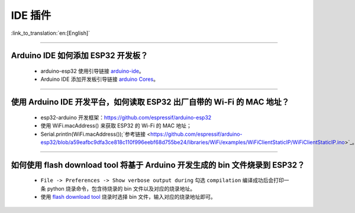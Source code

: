 IDE 插件
========

:link_to_translation:`en:[English]`

.. raw:: html

   <style>
   body {counter-reset: h2}
     h2 {counter-reset: h3}
     h2:before {counter-increment: h2; content: counter(h2) ". "}
     h3:before {counter-increment: h3; content: counter(h2) "." counter(h3) ". "}
     h2.nocount:before, h3.nocount:before, { content: ""; counter-increment: none }
   </style>

--------------

Arduino IDE 如何添加 ESP32 开发板？
-----------------------------------

  - arduino-esp32 使用引导链接  `arduino-ide <https://github.com/espressif/arduino-esp32/blob/master/docs/arduino-ide/boards_manager.md>`_。
  - Arduino IDE 添加开发板引导链接 `arduino Cores <https://www.arduino.cc/en/Guide/Cores>`_。

-------------------------

使用 Arduino IDE 开发平台，如何读取 ESP32 出厂自带的 Wi-Fi 的 MAC 地址？
-------------------------------------------------------------------------------------------------------------------------------------------------------------------------------------------------------------------------------------------------------------------------------------------------------------------------------------------------

  - esp32-arduino 开发框架：https://github.com/espressif/arduino-esp32
  - 使用 WiFi.macAddress() 来获取 ESP32 的 Wi-Fi 的 MAC 地址；
  - Serial.println(WiFi.macAddress());`参考链接 <https://github.com/espressif/arduino-esp32/blob/a59eafbc9dfa3ce818c110f996eebf68d755be24/libraries/WiFi/examples/WiFiClientStaticIP/WiFiClientStaticIP.ino>`_。

-------------------------

如何使用 flash download tool 将基于 Arduino 开发生成的 bin 文件烧录到 ESP32？
------------------------------------------------------------------------------------------------

  - ``File -> Preferences -> Show verbose output during`` 勾选 ``compilation`` 编译成功后会打印一条 python 烧录命令，包含待烧录的 bin 文件以及对应的烧录地址。
  - 使用 `flash download tool <https://www.espressif.com/sites/default/files/tools/flash_download_tool_v3.8.5.zip>`_ 烧录时选择 bin 文件，输入对应的烧录地址即可。